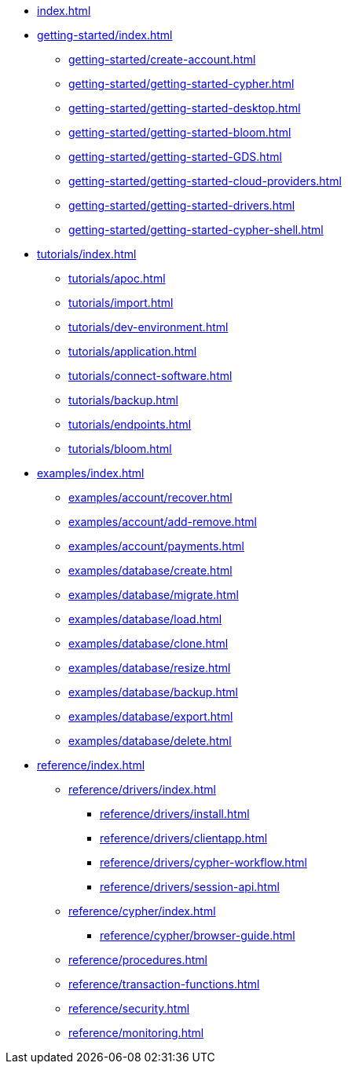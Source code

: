 * xref:index.adoc[]

* xref:getting-started/index.adoc[]
** xref:getting-started/create-account.adoc[]
// ** xref:getting-started/tier-limits.adoc[]
// ** xref:getting-started/modelling.adoc[]
** xref:getting-started/getting-started-cypher.adoc[]
** xref:getting-started/getting-started-desktop.adoc[]
** xref:getting-started/getting-started-bloom.adoc[]
** xref:getting-started/getting-started-GDS.adoc[]
** xref:getting-started/getting-started-cloud-providers.adoc[]
** xref:getting-started/getting-started-drivers.adoc[]
** xref:getting-started/getting-started-cypher-shell.adoc[]
// ** xref:getting-started/patches-upgrades.adoc[]
// ** xref:getting-started/billing.adoc[]

* xref:tutorials/index.adoc[]
** xref:tutorials/apoc.adoc[]
** xref:tutorials/import.adoc[]
** xref:tutorials/dev-environment.adoc[]
** xref:tutorials/application.adoc[]
** xref:tutorials/connect-software.adoc[]
** xref:tutorials/backup.adoc[]
** xref:tutorials/endpoints.adoc[]
** xref:tutorials/bloom.adoc[]

* xref:examples/index.adoc[]
** xref:examples/account/recover.adoc[]
** xref:examples/account/add-remove.adoc[]
** xref:examples/account/payments.adoc[]
** xref:examples/database/create.adoc[]
** xref:examples/database/migrate.adoc[]
** xref:examples/database/load.adoc[]
** xref:examples/database/clone.adoc[]
** xref:examples/database/resize.adoc[]
** xref:examples/database/backup.adoc[]
** xref:examples/database/export.adoc[]
** xref:examples/database/delete.adoc[]

* xref:reference/index.adoc[]
** xref:reference/drivers/index.adoc[]
*** xref:reference/drivers/install.adoc[]
*** xref:reference/drivers/clientapp.adoc[]
*** xref:reference/drivers/cypher-workflow.adoc[]
*** xref:reference/drivers/session-api.adoc[]
** xref:reference/cypher/index.adoc[]
*** xref:reference/cypher/browser-guide.adoc[]
** xref:reference/procedures.adoc[]
** xref:reference/transaction-functions.adoc[]
** xref:reference/security.adoc[]
** xref:reference/monitoring.adoc[]

